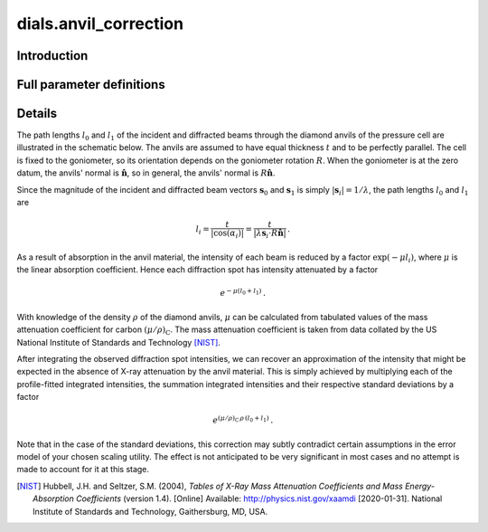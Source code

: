dials.anvil_correction
======================

Introduction
------------

.. python_string:: dials.command_line.anvil_correction.__doc__

Full parameter definitions
--------------------------

.. phil:: dials.command_line.anvil_correction.phil_scope
   :expert-level: 2
   :attributes-level: 2

Details
-------

The path lengths :math:`l_0` and :math:`l_1` of the incident and diffracted beams through the diamond anvils of the pressure cell are illustrated in the schematic below.
The anvils are assumed to have equal thickness :math:`t` and to be perfectly parallel.
The cell is fixed to the goniometer, so its orientation depends on the goniometer rotation :math:`R`.
When the goniometer is at the zero datum, the anvils' normal is :math:`\mathbf{\hat{n}}`, so in general, the anvils' normal is :math:`R\mathbf{\hat{n}}`.

.. image:: https://dials.github.io/anvil_correction/diamond_anvil_cell.svg
  :width: 600
  :align: center
  :alt: Schematic of a diamond anvil cell diffraction measurement.

Since the magnitude of the incident and diffracted beam vectors :math:`\mathbf{s}_0` and :math:`\mathbf{s}_1` is simply :math:`\left|\mathbf{s}_i\right| = 1/\lambda`, the path lengths :math:`l_0` and :math:`l_1` are

.. math::
  l_i = \frac{t}{\left|\cos{\left(\alpha_i\right)}\right|} = \frac{t}{\left|\lambda\mathbf{s}_i \cdot R\mathbf{\hat{n}}\right|} \,\text.

As a result of absorption in the anvil material, the intensity of each beam is reduced by a factor :math:`\exp{\left(-\mu l_i\right)}`, where :math:`\mu` is the linear absorption coefficient.
Hence each diffraction spot has intensity attenuated by a factor

.. math::
  e^{-\mu\left(l_0 + l_1\right)}\text.

With knowledge of the density :math:`\rho` of the diamond anvils, :math:`\mu` can be calculated from tabulated values of the mass attenuation coefficient for carbon :math:`\left(\mu/\rho\right)_\text{C}`.
The mass attenuation coefficient is taken from data collated by the US National Institute of Standards and Technology [NIST]_.

After integrating the observed diffraction spot intensities, we can recover an approximation of the intensity that might be expected in the absence of X-ray attenuation by the anvil material.
This is simply achieved by multiplying each of the profile-fitted integrated intensities, the summation integrated intensities and their respective standard deviations by a factor

.. math::
  e^{\left(\mu/\rho\right)_\text{C}\,\rho\,\left(l_0 + l_1\right)}\text.

Note that in the case of the standard deviations, this correction may subtly contradict certain assumptions in the error model of your chosen scaling utility.
The effect is not anticipated to be very significant in most cases and no attempt is made to account for it at this stage.

.. [NIST] Hubbell, J.H. and Seltzer, S.M. (2004), *Tables of X-Ray Mass Attenuation Coefficients and Mass Energy-Absorption Coefficients* (version 1.4). [Online] Available: http://physics.nist.gov/xaamdi [2020-01-31]. National Institute of Standards and Technology, Gaithersburg, MD, USA.
